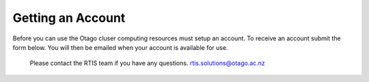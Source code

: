 Getting an Account
========

Before you can use the Otago cluser computing resources must setup an account. To receive an account submit the form below. You will then be emailed when your account is available for use.  

 Please contact the RTIS team if you have any questions.
 rtis.solutions@otago.ac.nz


.. raw:: html

    <iframe src="https://docs.google.com/forms/d/e/1FAIpQLScMRn86h1DcdrX9kKruAnFZOuAW6yGm-EEjvg7sUU6j5H0CwQ/viewform?embedded=true" width="640" height="2400" frameborder="0" marginheight="0" marginwidth="0" scrolling="no">Loading…</iframe>



    <br>

    <br>

    <br>

    <br>




    









